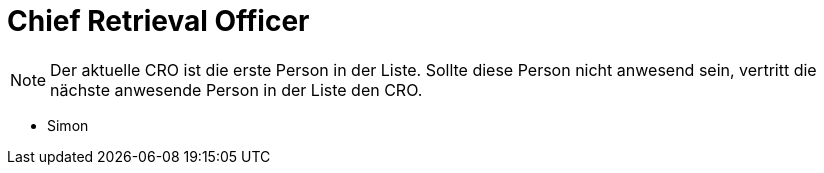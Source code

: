 = Chief Retrieval Officer

NOTE: Der aktuelle CRO ist die erste Person in der Liste. Sollte diese Person
nicht anwesend sein, vertritt die nächste anwesende Person in der Liste den CRO.

* Simon